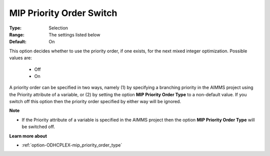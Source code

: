 .. _option-ODHCPLEX-mip_priority_order_switch:


MIP Priority Order Switch
=========================



:Type:	Selection	
:Range:	The settings listed below	
:Default:	On	



This option decides whether to use the priority order, if one exists, for the next mixed integer optimization. Possible values are:



    *	Off
    *	On




A priority order can be specified in two ways, namely (1) by specifying a branching priority in the AIMMS project using the Priority attribute of a variable, or (2) by setting the option **MIP Priority Order Type**  to a non-default value. If you switch off this option then the priority order specified by either way will be ignored.





**Note** 

*	If the Priority attribute of a variable is specified in the AIMMS project then the option **MIP Priority Order Type**  will be switched off.




**Learn more about** 

*	:ref:`option-ODHCPLEX-mip_priority_order_type` 
